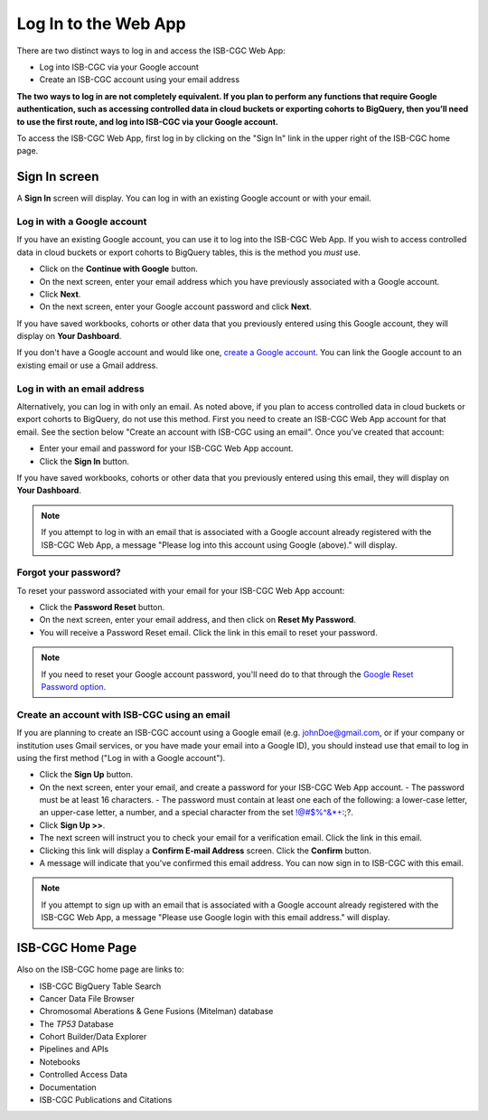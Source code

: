 *********************
Log In to the Web App
*********************

There are two distinct ways to log in and access the ISB-CGC Web App:

- Log into ISB-CGC via your Google account
- Create an ISB-CGC account using your email address

**The two ways to log in are not completely equivalent. If you plan to perform any functions that require Google authentication, such as accessing controlled data in cloud buckets or exporting cohorts to BigQuery, then you’ll need to use the first route, and log into ISB-CGC via your Google account.**

To access the ISB-CGC Web App, first log in by clicking on the "Sign In" link in the upper right of the ISB-CGC home page. 

.. image:: Sign-In.png
   :align: center

Sign In screen
##############

A **Sign In** screen will display. You can log in with an existing Google account or with your email.

.. image:: Sign-In-page.png
   :align: center

Log in with a Google account
============================

If you have an existing Google account, you can use it to log into the ISB-CGC Web App. If you wish to access controlled data in cloud buckets or export cohorts to BigQuery tables, this is the method you *must* use.

- Click on the **Continue with Google** button.
- On the next screen, enter your email address which you have previously associated with a Google account.
- Click **Next**.
- On the next screen, enter your Google account password and click **Next**.

If you have saved workbooks, cohorts or other data that you previously entered using this Google account, they will display on **Your Dashboard**.

If you don't have a Google account and would like one, `create a Google account <https://accounts.google.com/SignUpWithoutGmail>`_. You can link the Google account to an existing email or use a Gmail address.

Log in with an email address
===============================

Alternatively, you can log in with only an email. As noted above, if you plan to access controlled data in cloud buckets or export cohorts to BigQuery, do not use this method. First you need to create an ISB-CGC Web App account for that email. See the section below "Create an account with ISB-CGC using an email". Once you’ve created that account:

- Enter your email and password for your ISB-CGC Web App account.
- Click the **Sign In** button.

If you have saved workbooks, cohorts or other data that you previously entered using this email, they will display on **Your Dashboard**.

.. note:: If you attempt to log in with an email that is associated with a Google account already registered with the ISB-CGC Web App, a message "Please log into this account using Google (above)." will display.

Forgot your password?
=====================

To reset your password associated with your email for your ISB-CGC Web App account:

- Click the **Password Reset** button.
- On the next screen, enter your email address, and then click on **Reset My Password**.
- You will receive a Password Reset email. Click the link in this email to reset your password.

.. note:: If you need to reset your Google account password, you'll need do to that through the `Google Reset Password option  <https://support.google.com/googleone/answer/41078>`_.

Create an account with ISB-CGC using an email
=============================================

If you are planning to create an ISB-CGC account using a Google email (e.g. johnDoe@gmail.com, or if your company or institution uses Gmail services, or you have made your email into a Google ID), you should instead use that email to log in using the first method ("Log in with a Google account").

- Click the **Sign Up** button.
- On the next screen, enter your email, and create a password for your ISB-CGC Web App account.
  - The password must be at least 16 characters.
  - The password must contain at least one each of the following: a lower-case letter, an upper-case letter, a number, and a special character from the set !@#$%^&*+:;?.
- Click **Sign Up >>**.
- The next screen will instruct you to check your email for a verification email. Click the link in this email.
- Clicking this link will display a **Confirm E-mail Address** screen. Click the **Confirm** button.
- A message will indicate that you've confirmed this email address. You can now sign in to ISB-CGC with this email.

.. note:: If you attempt to sign up with an email that is associated with a Google account already registered with the ISB-CGC Web App, a message "Please use Google login with this email address." will display.

ISB-CGC Home Page
#################

Also on the ISB-CGC home page are links to:

- ISB-CGC BigQuery Table Search 
- Cancer Data File Browser
- Chromosomal Aberations & Gene Fusions (Mitelman) database
- The *TP53* Database
- Cohort Builder/Data Explorer
- Pipelines and APIs
- Notebooks
- Controlled Access Data
- Documentation
- ISB-CGC Publications and Citations



